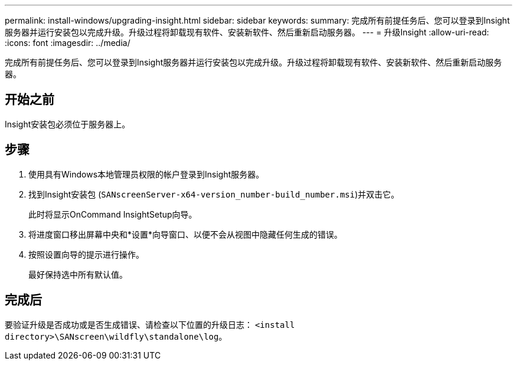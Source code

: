 ---
permalink: install-windows/upgrading-insight.html 
sidebar: sidebar 
keywords:  
summary: 完成所有前提任务后、您可以登录到Insight服务器并运行安装包以完成升级。升级过程将卸载现有软件、安装新软件、然后重新启动服务器。 
---
= 升级Insight
:allow-uri-read: 
:icons: font
:imagesdir: ../media/


[role="lead"]
完成所有前提任务后、您可以登录到Insight服务器并运行安装包以完成升级。升级过程将卸载现有软件、安装新软件、然后重新启动服务器。



== 开始之前

Insight安装包必须位于服务器上。



== 步骤

. 使用具有Windows本地管理员权限的帐户登录到Insight服务器。
. 找到Insight安装包 (`SANscreenServer-x64-version_number-build_number.msi`)并双击它。
+
此时将显示OnCommand InsightSetup向导。

. 将进度窗口移出屏幕中央和*设置*向导窗口、以便不会从视图中隐藏任何生成的错误。
. 按照设置向导的提示进行操作。
+
最好保持选中所有默认值。





== 完成后

要验证升级是否成功或是否生成错误、请检查以下位置的升级日志： `<install directory>\SANscreen\wildfly\standalone\log`。
